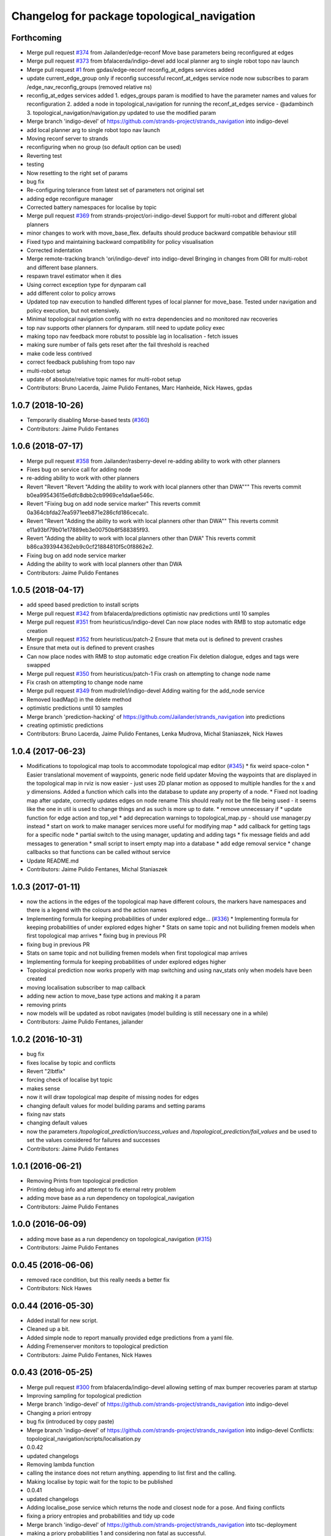 ^^^^^^^^^^^^^^^^^^^^^^^^^^^^^^^^^^^^^^^^^^^^
Changelog for package topological_navigation
^^^^^^^^^^^^^^^^^^^^^^^^^^^^^^^^^^^^^^^^^^^^

Forthcoming
-----------
* Merge pull request `#374 <https://github.com/strands-project/strands_navigation/issues/374>`_ from Jailander/edge-reconf
  Move base parameters being reconfigured at edges
* Merge pull request `#373 <https://github.com/strands-project/strands_navigation/issues/373>`_ from bfalacerda/indigo-devel
  add local planner arg to single robot topo nav launch
* Merge pull request `#1 <https://github.com/strands-project/strands_navigation/issues/1>`_ from gpdas/edge-reconf
  reconfig_at_edges services added
* update current_edge_group only if reconfig successful
  reconf_at_edges service node now subscribes to param /edge_nav_reconfig_groups (removed relative ns)
* reconfig_at_edges services added
  1. edges_groups param is modified to have the parameter names and values for reconfiguration
  2. added a node in topological_navigation for running the reconf_at_edges service - @adambinch
  3. topological_navigation/navigation.py updated to use the modified param
* Merge branch 'indigo-devel' of https://github.com/strands-project/strands_navigation into indigo-devel
* add local planner arg to single robot topo nav launch
* Moving reconf server to strands
* reconfiguring when no group (so default option can be used)
* Reverting test
* testing
* Now resetting to the right set of params
* bug fix
* Re-configuring tolerance from latest set of parameters not original set
* adding edge reconfigure manager
* Corrected battery namespaces for localise by topic
* Merge pull request `#369 <https://github.com/strands-project/strands_navigation/issues/369>`_ from strands-project/ori-indigo-devel
  Support for multi-robot and different global planners
* minor changes to work with move_base_flex. defaults should produce backward compatible behaviour still
* Fixed typo and maintaining backward compatibility for policy visualisation
* Corrected indentation
* Merge remote-tracking branch 'ori/indigo-devel' into indigo-devel
  Bringing in changes from ORI for multi-robot and different base planners.
* respawn travel estimator when it dies
* Using correct exception type for dynparam call
* add different color to policy arrows
* Updated top nav execution to handled different types of local planner for move_base.
  Tested under navigation and policy execution, but not extensively.
* Minimal topological navigation config with no extra dependencies and no monitored nav recoveries
* top nav supports other planners for dynparam. still need to update policy exec
* making topo nav feedback more robutst to possible lag in localisation - fetch issues
* making sure number of fails gets reset after the fail threshold is reached
* make code less contrived
* correct feedback publishing from topo nav
* multi-robot setup
* update of absolute/relative topic names for multi-robot setup
* Contributors: Bruno Lacerda, Jaime Pulido Fentanes, Marc Hanheide, Nick Hawes, gpdas

1.0.7 (2018-10-26)
------------------
* Temporarily disabling Morse-based tests (`#360 <https://github.com/strands-project/strands_navigation/issues/360>`_)
* Contributors: Jaime Pulido Fentanes

1.0.6 (2018-07-17)
------------------
* Merge pull request `#358 <https://github.com/strands-project/strands_navigation/issues/358>`_ from Jailander/rasberry-devel
  re-adding ability to work with other planners
* Fixes bug on service call for adding node
* re-adding ability to work with other planners
* Revert "Revert "Revert "Adding the ability to work with local planners other than DWA"""
  This reverts commit b0ea99543615e6dfc8dbb2cb9969ce1da6ae546c.
* Revert "Fixing bug on add node service marker"
  This reverts commit 0a364cbfda27ea5971eeb871e286cfd186ceca1c.
* Revert "Revert "Adding the ability to work with local planners other than DWA""
  This reverts commit e11a93bf79b01e17889eb3e00750b8f588385f93.
* Revert "Adding the ability to work with local planners other than DWA"
  This reverts commit b86ca393944362eb9c0cf21884810f5c0f8862e2.
* Fixing bug on add node service marker
* Adding the ability to work with local planners other than DWA
* Contributors: Jaime Pulido Fentanes

1.0.5 (2018-04-17)
------------------
* add speed based prediction to install scripts
* Merge pull request `#342 <https://github.com/strands-project/strands_navigation/issues/342>`_ from bfalacerda/predictions
  optimistic nav predictions until 10 samples
* Merge pull request `#351 <https://github.com/strands-project/strands_navigation/issues/351>`_ from heuristicus/indigo-devel
  Can now place nodes with RMB to stop automatic edge creation
* Merge pull request `#352 <https://github.com/strands-project/strands_navigation/issues/352>`_ from heuristicus/patch-2
  Ensure that meta out is defined to prevent crashes
* Ensure that meta out is defined to prevent crashes
* Can now place nodes with RMB to stop automatic edge creation
  Fix deletion dialogue, edges and tags were swapped
* Merge pull request `#350 <https://github.com/strands-project/strands_navigation/issues/350>`_ from heuristicus/patch-1
  Fix crash on attempting to change node name
* Fix crash on attempting to change node name
* Merge pull request `#349 <https://github.com/strands-project/strands_navigation/issues/349>`_ from mudrole1/indigo-devel
  Adding waiting for the add_node service
* Removed loadMap() in the delete method
* optimistic predictions until 10 samples
* Merge branch 'prediction-hacking' of https://github.com/Jailander/strands_navigation into predictions
* creating optimistic predictions
* Contributors: Bruno Lacerda, Jaime Pulido Fentanes, Lenka Mudrova, Michal Staniaszek, Nick Hawes

1.0.4 (2017-06-23)
------------------
* Modifications to topological map tools to accommodate topological map editor (`#345 <https://github.com/strands-project/strands_navigation/issues/345>`_)
  * fix weird space-colon
  * Easier translational movement of waypoints, generic node field updater
  Moving the waypoints that are displayed in the topological map in rviz is now
  easier - just uses 2D planar motion as opposed to multiple handles for the x and
  y dimensions.
  Added a function which calls into the database to update any property of a node.
  * Fixed not loading map after update, correctly updates edges on node rename
  This should really not be the file being used - it seems like the one in util is
  used to change things and as such is more up to date.
  * remove unnecessary if
  * update function for edge action and top_vel
  * add deprecation warnings to topological_map.py - should use manager.py instead
  * start on work to make manager services more useful for modifying map
  * add callback for getting tags for a specific node
  * partial switch to the using manager, updating and adding tags
  * fix message fields and add messages to generation
  * small script to insert empty map into a database
  * add edge removal service
  * change callbacks so that functions can be called without service
* Update README.md
* Contributors: Jaime Pulido Fentanes, Michal Staniaszek

1.0.3 (2017-01-11)
------------------
* now the actions in the edges of the topological map have different colours, the markers have namespaces and there is a legend with the colours and the action names
* Implementing formula for keeping probabilities of under explored edge… (`#336 <https://github.com/strands-project/strands_navigation/issues/336>`_)
  * Implementing formula for keeping probabilities of under explored edges higher
  * Stats on same topic and not builiding fremen models when first topological map arrives
  * fixing bug in previous PR
* fixing bug in previous PR
* Stats on same topic and not builiding fremen models when first topological map arrives
* Implementing formula for keeping probabilities of under explored edges higher
* Topological prediction now works properly with map switching and using nav_stats only when models have been created
* moving localisation subscriber to map callback
* adding new action to move_base type actions and making it a param
* removing prints
* now models will be updated as robot navigates (model building is still necessary one in a while)
* Contributors: Jaime Pulido Fentanes, jailander

1.0.2 (2016-10-31)
------------------
* bug fix
* fixes localise by topic and conflicts
* Revert "2lbtfix"
* forcing check of localise byt topic
* makes sense
* now it will draw topological map despite of missing nodes for edges
* changing default values for model building params and setting params
* fixing nav stats
* changing default values
* now the parameters `/topological_prediction/success_values` and `/topological_prediction/fail_values` and be used to set the values considered for failures and successes
* Contributors: Jaime Pulido Fentanes

1.0.1 (2016-06-21)
------------------
* Removing Prints from topological prediction
* Printing debug info and attempt to fix eternal retry problem
* adding move base as a run dependency on topological_navigation
* Contributors: Jaime Pulido Fentanes

1.0.0 (2016-06-09)
------------------
* adding move base as a run dependency on topological_navigation (`#315 <https://github.com/strands-project/strands_navigation/issues/315>`_)
* Contributors: Jaime Pulido Fentanes

0.0.45 (2016-06-06)
-------------------
* removed race condition, but this really needs a better fix
* Contributors: Nick Hawes

0.0.44 (2016-05-30)
-------------------
* Added install for new script.
* Cleaned up a bit.
* Added simple node to report manually provided edge predictions from a yaml file.
* Adding Fremenserver monitors to topological prediction
* Contributors: Jaime Pulido Fentanes, Nick Hawes

0.0.43 (2016-05-25)
-------------------
* Merge pull request `#300 <https://github.com/strands-project/strands_navigation/issues/300>`_ from bfalacerda/indigo-devel
  allowing setting of max bumper recoveries param at startup
* Improving sampling for topological prediction
* Merge branch 'indigo-devel' of https://github.com/strands-project/strands_navigation into indigo-devel
* Changing a priori entropy
* bug fix (introduced by copy paste)
* Merge branch 'indigo-devel' of https://github.com/strands-project/strands_navigation into indigo-devel
  Conflicts:
  topological_navigation/scripts/localisation.py
* 0.0.42
* updated changelogs
* Removing lambda function
* calling the instance does not return anything. appending to list first and the calling.
* Making localise by topic wait for the topic to be published
* 0.0.41
* updated changelogs
* Adding localise_pose service which returns the node and closest node for a pose.
  And fixing conflicts
* fixing a priory entropies and probabilities and tidy up code
* Merge branch 'indigo-devel' of https://github.com/strands-project/strands_navigation into tsc-deployment
* making a priory probabilities 1 and considering non fatal as successful.
* Making navigation nodes respawnable
* Implementing service lock for topological prediction
* Added ability to load dummy maps from yaml
* Monkey patching localisation by topic to wait longer between polls
* Using more standard waypoint names to fit with other systems
* printing messages for debugging
* allowing setting of max bumper recoveries param at startup
* Contributors: Bruno Lacerda, Christian Dondrup, Jaime Pulido Fentanes, Jenkins, Nick Hawes, jailander

0.0.42 (2016-03-21)
-------------------
* Removing lambda function
* calling the instance does not return anything. appending to list first and the calling.
* Making localise by topic wait for the topic to be published
* Contributors: Christian Dondrup

0.0.41 (2016-03-03)
-------------------

0.0.40 (2016-02-07)
-------------------
* prediction of traversal duration using speeds that are properly fremenised
* adding policy visualisation
* prediction changes
* policies visualisation
* Contributors: Jaime Pulido Fentanes

0.0.39 (2016-01-28)
-------------------
* removing annoying print
* print warning when no route to node
* Impossible tests now require the navigation to fail on its own accord
  Currently, the impossible tests, i.e., blocking the way or the final node, require that the graceful death attempt is successful, meaning that the robot is able to navigate back to start after the navigation to end failed. With this PR, a new field for the service is added, giving feedback if the navigation timed out or if it failed on its own accord. Impossible tests are therefore only passed, if the navigation failed without timing out and if graceful death was successful.
* now execute policy server when it can't reach the position of the final node
* If the path or final waypoint is completely blocked the test will succeed if the robot is able to fail gracefully.
* Removing support for dynamic human tests. These have been postponed in simulation.
* Adding more tests with humans blocking waypoints.
* making sure topological navigation fails when it should
* Adding description of new tests and how to create a topo map that uses the passive morse objects added to readme.
* Change in test files assuming that maps always are prefixed with `mb_test` and just append a number for the correct one.
* * Adding obstacle nodes
  * Making sure that position injection worked
  * Adding untested support for dynamic human tests by playing a bag file and positioning the human correctly.
  * Other minor improvements
* Using new mba_test builder script for simulation to also include passive objects as obstacles.
* Update README.md
* Contributors: Christian Dondrup, Jaime Pulido Fentanes, Marc Hanheide

0.0.38 (2015-11-17)
-------------------
* Updating readme
* Correcting output
* Changing to degrees and unregeistering robot_pose callback when not needed.
* Bugfix and adding output to screen for new control
* Adding joypad control
* Adding displaying of the distance in meters and radians to the actual position in the tha map after reaching the node.
* fixing copy and paste error
* Calli8ng services to enable freerun and reenable motors in case of bumper hit or barrier stop.
* Fixing faulty wait for message for button press.
* Adding missing return and using if and unless in map_dir arg due to roslaunch bugs/features
* Inserting maps if map_dir is given
* Making map directory for topological maps a parameter.
* Adding robot specific reset function.
* Dividing tests into critical and supplementary. Only critical tests are run on jenkins and supplementary tests can be run to test navigation parameters. See README.
* Adding install targets for test and get_simple_policy script.
  Adding correct description of how to run tests in README
* Undoing installing tests directory. This needs a little more thought to make it work.
* Adding a readme for the navigation tests
* Installing test directory
* Adding argument robot to test launch file to be able to run only the essentials on the robot.
* Only try to load maps from strands_morse if run in simulation. strands_morse might not be installed on the robot.
* Giving tests speaking names
* Exposing retries parameter for topological navigation via launch files.
* Exposing execute_policy_retries via launch files
* Removing unnecessary dependencies and adding some prints.
* Adds the first version of the simulation only unit-test for topological_navigation/move_base.
* Extending the load yaml map functionality. Now based on a class in topological navigation to prevent circular test dependencies.
* Removing annoying print statement
* Revert "Adding first version of topological test scenarios"
* Adding install targets for test and get_simple_policy script.
  Adding correct description of how to run tests in README
* Undoing installing tests directory. This needs a little more thought to make it work.
* Adding a readme for the navigation tests
* Installing test directory
* Adding argument robot to test launch file to be able to run only the essentials on the robot.
* Only try to load maps from strands_morse if run in simulation. strands_morse might not be installed on the robot.
* Giving tests speaking names
* Exposing retries parameter for topological navigation via launch files.
* Exposing execute_policy_retries via launch files
* Removing unnecessary dependencies and adding some prints.
* Adds the first version of the simulation only unit-test for topological_navigation/move_base.
* Extending the load yaml map functionality. Now based on a class in topological navigation to prevent circular test dependencies.
* Removing annoying print statement
* this should fix the race condition permanently
* waiting for reconfigure services for 50 seconds before continuing. should avoid race condition
* making number of tries a parameter
* how embarrassing ...
* avoiding race condition in execute policy server by waiting for topological localisation before publitising the action server
* solving silly race condition
* adding simple policy generation based on A*
* now you can launch topological navigation with an empty map (meaning no nodes)
* safety commit
* adding services for adding and deleting nodes
* Merge branch 'indigo-devel' of https://github.com/strands-project/strands_navigation into move-base-testing
* creating move base testing branch
* Various fixes and code cleaning in topological map visualiser
* now the topological map name param is set by the map manager and not by navigation
* Merge branch 'indigo-devel' of https://github.com/strands-project/strands_navigation into map-edition-fixes
* minor fixes
* Contributors: Christian Dondrup, Jaime Pulido Fentanes, Nick Hawes

0.0.37 (2015-08-26)
-------------------
* Fixed bug in dummy map where origin and ChargingPoint names were mixed up.
* getting rid of nasty error
* Fixing Visualisation of policies
* creating edge_entropy service
* Added window range to action message. If this is left blank in the goal the behaviour is as before
* Does duration prediction based on mean of data.
* Speed-based duration predictor for single edges
* adding the possibility of limiting the stats used for the predictions by time range
* output to screen
* map drawing utilities
* making sure the number of messages needed for persist is consecutive
* Update README.md
* including persistency check on localise by topic, and localise_anywhere is
  now configurable on the localise by topic string
* Contributors: Jailander, Jaime Pulido Fentanes, Nick Hawes

0.0.36 (2015-05-17)
-------------------
* Added the wait_reset_bumper_duration to top_nav.launch
* if localised by topic assume as current node no matter pose
* removing speed reconfiguration in topological navigation, this is messing with the walking group speeds, there should be something smarter like in policy execution
* Contributors: Jaime Pulido Fentanes, Nils Bore

0.0.35 (2015-05-10)
-------------------
* forcing the creation of move_base reconfigure client even when there are no move_base edges on the topological map
* sorting nodes by name when calling `/topological_map_publisher/get_topological_map` service
* Creating Reconfigure Client only for needed actions and handling not available reconfigure clients
* fix for localise by topic where localisation by topic is only verified once the robot has moved more than 10 cm away from the pose it first detected the topic on
* reconfigure using move base on non-move_base type action
* Adding reconfigure Client depending on edge action
* reconfiguring speed and removing move_base to closest node
* Contributors: Jaime Pulido Fentanes

0.0.34 (2015-05-05)
-------------------
* Adding boolean to tell topological navigation not to care for orientation in the final node
* fixing bug with repeated edges in prediction, and adding test for this case in test top prediction
* reconfiguring move_base yaw tolerance depending on next action if its move_base type to 2*PI if its none to the default node tolerance and if it is a non move_base type to 30 degrees
* Contributors: Jaime Pulido Fentanes

0.0.32 (2015-04-12)
-------------------
* emergency behaviours launch file
* updating service list when most services will be needed
* Adding Emergency Behaviours
* fixing action server bug
* Contributors: Jaime Pulido Fentanes

0.0.31 (2015-04-10)
-------------------
* fixing issues tested
* typo
* changing prints to rospy.loggerr
* Improving error handling
* adding service to get tagged nodes ordered by distance and minor bug fix on topological navigation
* Policy execution doesn't do move_base to the waypoint when the waypoint is localised by topic
* localisation by topic only works if the robot is in the influence zone of the node, migrate script now adds JSON string for localisation on ChargingPoint
* Implementing Localise By topic and No go nodes exceptions
* Topological prediction now uses forecast service
* Improving time estimation
* returning only edge_id in topological prediction
* Fixing issues with topological Prediction
* second part of previous commit
* checking sanity on migrate scripts
* Topological navigation doesn't use nasty old Classes anymore
* adding search route script
* Contributors: Jaime Pulido Fentanes

0.0.29 (2015-03-23)
-------------------

0.0.28 (2015-03-20)
-------------------

0.0.27 (2015-03-19)
-------------------
* Merge branch 'indigo-devel' of https://github.com/strands-project/strands_navigation into indigo-devel
  Conflicts:
  topological_navigation/CMakeLists.txt
* Adding topological map editor launch file,
  replacing map_publisher with map manager,
  adding add_node service
* adding edit mode to visualise
* fixing typo
* sending the robot to waypoint when in the influence area of the target node
* making sure robot executes action when reaching node in policy execution
* Navigation and policy_executor working with new defs
* bug fixes
* adding Get Topological Map service
* new branch created
* Contributors: Bruno Lacerda, Jaime Pulido Fentanes

0.0.26 (2015-03-18)
-------------------
* Forgot the install targets
* Contributors: Nick Hawes

0.0.25 (2015-03-18)
-------------------
* Renamed to .py to be consistent.
* Contributors: Nick Hawes

0.0.24 (2015-03-17)
-------------------

0.0.23 (2014-12-17)
-------------------

0.0.22 (2014-11-26)
-------------------
* Got the speed more correct.
* Fixing typo, also now the top loc will check for the influence area of the two closest nodes instead of just the closest
* removing docking from action that are allowed so the robot navigates to closest node that now is never ChargingStation
* adding ChargingPoint exception to localisation
* Triying Docking when Charging station is the closest node
* Fixing indentation
* Bug Fix with inc variable not being set on special cases
* Contributors: Nick Hawes, STRANDS user on Pablo-PC

0.0.21 (2014-11-23)
-------------------
* Merge branch 'hydro-devel' of https://github.com/Jailander/strands_navigation into hydro-devel
* error handling when no route is possible
* adding sleep to reduce cpu consumption
* Contributors: Jaime Pulido Fentanes

0.0.20 (2014-11-21)
-------------------
* replcaing result for nav_ok
* Contributors: Jaime Pulido Fentanes

0.0.19 (2014-11-21)
-------------------
* typo
* Contributors: Jaime Pulido Fentanes

0.0.18 (2014-11-21)
-------------------
* bug fix
* Now checking if there is a move_base action in the edges of the first node
  in route if not it's dangerous to move or inconvenient
  like in the charging station
* Contributors: Jaime Pulido Fentanes

0.0.17 (2014-11-21)
-------------------
* catching reconfigur move_base exception
* only increase the fail counter of monitored navigation if result.recovered is True and result.human_interaction is False as suggested by @BFALacerda
* fixing bug with an even longer if
* Contributors: Jaime Pulido Fentanes

0.0.16 (2014-11-21)
-------------------
* removinf scitos_msgs from CmakeLists
* making robot navigate to Way Point always when the first action is not move_base type
* Added locking to service call.
* removing old dependency on scitos_msgs from top nav
* Contributors: Bruno Lacerda, Jaime Pulido Fentanes, Nick Hawes

0.0.15 (2014-11-19)
-------------------

0.0.14 (2014-11-19)
-------------------
* Update README.md
* Contributors: Jaime Pulido Fentanes

0.0.12 (2014-11-17)
-------------------

0.0.11 (2014-11-14)
-------------------
* bug fix
* Contributors: Jaime Pulido Fentanes

0.0.10 (2014-11-14)
-------------------
* replanning when failing
* Adding retries to topological navigation and current edge publisher
* Update README.md
* Contributors: Jaime Pulido Fentanes

0.0.9 (2014-11-12)
------------------
* Merge pull request `#120 <https://github.com/strands-project/strands_navigation/issues/120>`_ from BFALacerda/hydro-devel
  adding monitored_nav to topological_navigation.launch.
* adding monitored_nav to topological_navigation.launch. default is monitored_nav without recovery behaviours
* Contributors: BFALacerda, Bruno Lacerda

0.0.8 (2014-11-11)
------------------

0.0.6 (2014-11-06)
------------------
* Corrected install locations.
* Contributors: Nick Hawes

0.0.5 (2014-11-05)
------------------
* adding joystick creation of topological map
* Added dummy script to stand in for topological navigation when missing a robot or proper simulation.
  Useful for testing.
* Adding licences and bug fix
* Added launch file for test, and test passing locally.
* Moved Vertex and Edge into strands_navigation_msgs.
  Basic test for travel_time_tester passes.
* Added travel_time_estimator to standard launch file.
* Merge topological_navigation and topological_map_manager packages.
  Added the EstimateTravelTime service to provide a clean way of getting travel times of the topological map.
* Contributors: Jaime Pulido Fentanes, Nick Hawes

0.0.4 (2014-10-30)
------------------

0.0.3 (2014-10-29)
------------------
* Merge pull request `#94 <https://github.com/strands-project/strands_navigation/issues/94>`_ from Jailander/hydro-devel
  fixing mongodb_store deps
* fixing mongodb_store deps
* Contributors: Jaime Pulido Fentanes, Marc Hanheide

0.0.2 (2014-10-29)
------------------
* 0.0.1
* added changelogs
* stupid me
* bug fix
* adding launch files to install targets
* Adding install targets
* Adding Missing TopologicalMap.msg and changing maintainer emails, names and Licences for Packages
* Adding Execute Policy server to topological_navigation.launch
* This version saves some basic navigation stats and has some additional comments important for documentation
* making sure feedback is only published once per new waypoint visited
* Adding comments and small debug
* Moving and renaming Execute Policy Action
* adding some sleeps to reduce computing load
* solving current_route error
* fixing abortion an shutdown
* adding on shutdown actions and aborting when no edge is found
* adding number of tries before aborting
* other bug fix
* fixing stupid typo
* Making sure it navigates to the next waypoint when next action is not move_base type
* back to unknown nodes at start
* bug fix 3
* removing request for outcome
* bug fix
* making the robot navigate to waypoint when next action is not move_base and it has previously failed
* Making robot navigate closest edge when not at node
* Navigating to closest node when finishing at none
* debugging 2
* printf for debugging
* testing
* setting as aborted when failed
* Including human_aware_navigation as a move_base action on policy execution_server
* Committing Execute policy server
* adding sending new goals when node Iz is reached
* Fixes bugs created by name changes of mongodb_store and moving packages between repositories
* Merge branch 'hydro-devel' of https://github.com/strands-project/strands_navigation into hydro-devel
  Conflicts:
  topological_navigation/scripts/localisation.py
  topological_navigation/scripts/navigation.py
* adding comment
* scitos_ramp_climb is now ramp_climb
* scitos_apps_msgs has been removed.
  All the imports were unused anyway.
* Renamed ros_datacentre to mongodb_store
  This simply bulk replaces all ros_datacentre strings to mongodb_store strings inside files and also in file names.
  Needs `strands-project/ros_datacentre#76 <https://github.com/strands-project/ros_datacentre/issues/76>`_ to be merged first.
* bug fix
* Adding add Node controller
* Adapting Interactive Markers on Topological Map Manager to use the topological Map Publisher
  and bug fixes.
  *WARNING: Still requires a lot of testing*
* Topological navigation now uses topological map publisher
* adding topological map publisher and adapting localisation node to use it
* adding scripts to topological utils
* adding new visualization node to launch file
* Merge pull request `#69 <https://github.com/strands-project/strands_navigation/issues/69>`_ from BFALacerda/hydro-devel
  log of monitored nav events + improvements applied during g4s deployment
* Merge branch 'hydro-devel' of https://github.com/strands-project/strands_navigation into hydro-devel
* Publishing edge move via goal feedback
* Adding Topological_map_manager
* Merge branch 'hydro-devel' of https://github.com/strands-project/strands_navigation into hydro-devel
* Now action server returns cancelled when the target node is not found on the map
* outputting success imediately when source and target node are the same, when the action is not a "normal" navigtion action
* now it is possible to edit the influence zones from rviz
* fixing orientation reconfiguration for human aware navigation
* Adding machine tags to launch files
* now cancelling monitored navigation when top nav is preempted
* Fixing bug on topological navigation server preemption
* Minor bug fix Error Message should not appear any longer
* Not cancelling monitored navigation goal when topological navigation produces output on Node_to_IZ mode
* Adding Node_to_IZ
* printing available data too
* Added Warning when 0 or more than 1 waypoints match query for updating
* Small fix in topological map
* Now Topological Maps are stored in the topological_map collection
* Now is possible to move waypoints in Rviz using interactive marker and they will be updated on the ros_datacentre
* Making move_base care for orientation when next action is not move_base and Fixing bug when PREEMPTED
* Adding topological map python class and edges marker array for visualisation of the topological map in Rviz
* Fixing statistics bug
* Preempting topological navigation when monitored navigation is preempted
* Adding pointset to _meta information for Navigation statistics
* Merge pull request `#32 <https://github.com/strands-project/strands_navigation/issues/32>`_ from Jailander/hydro-devel
  Using Message store proxy to store statistics and Message Name Change
* Merge branch 'hydro-devel' of https://github.com/strands-project/strands_navigation into hydro-devel
* Commit now vertex and Edge messages are capitalised, node message was moved to strands_navigation message
  Using Message store proxy to store statistics
* Added param broadcast for topological map name.
* Topological Navigation now works using message store proxy
* changing topic name
* Now publishes statistics over ros topic /TopologicalNavigation/Statistics and bug fixes
* Update package.xml
* Update CMakeLists.txt
* adding monitored navigation to topological navigation
* adding node message and move base reconfigure
* last changes on groovy version
* Adding Topological Map field to recorded statistics
* Update README.md
* Added statistics logging to mongo_db
* Logging Navigation statistics
* Adding Localisation using polygonal influence areas
* Adding Topological_Utils to repository
* Update README.md
* Update README.md
* minor changes
* Update README.md
* Changes in file structure and names
* Update README.md
* Create README.md
* reducing computational load for testing overshooting bug on Linda
* Fixing bug when target and Origin Point were the same node
* Adding Topological localisation
* Very minor changes
* adding topological navigation
* Contributors: Bruno Lacerda, Christian Dondrup, Jaime Pulido Fentanes, Marc Hanheide, Nick Hawes
